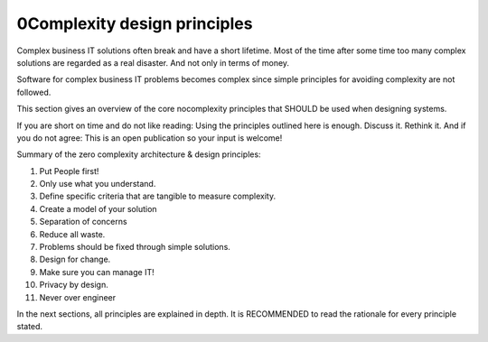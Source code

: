 0Complexity design principles
================================

Complex business IT solutions often break and have a short lifetime. Most of the time after some time too many complex solutions are regarded as a real disaster. And not only in terms of money.

Software for complex business IT problems becomes complex since simple principles for avoiding complexity are not followed. 

This section gives an overview of the core nocomplexity principles that SHOULD be used when designing systems.

If you are short on time and do not like reading: Using the principles outlined here is enough. Discuss it. Rethink it. And if you do not agree: This is an open publication so your input is welcome!

Summary of the zero complexity architecture & design principles:

1. Put People first! 
2. Only use what you understand.
3. Define specific criteria that are tangible to measure complexity.
4. Create a model of your solution
5. Separation of concerns
6. Reduce all waste.
7. Problems should be fixed through simple solutions. 
8. Design for change.
9. Make sure you can manage IT!
10. Privacy by design. 
11. Never over engineer

In the next sections, all principles are explained in depth. It is RECOMMENDED to read the rationale for every principle stated. 
